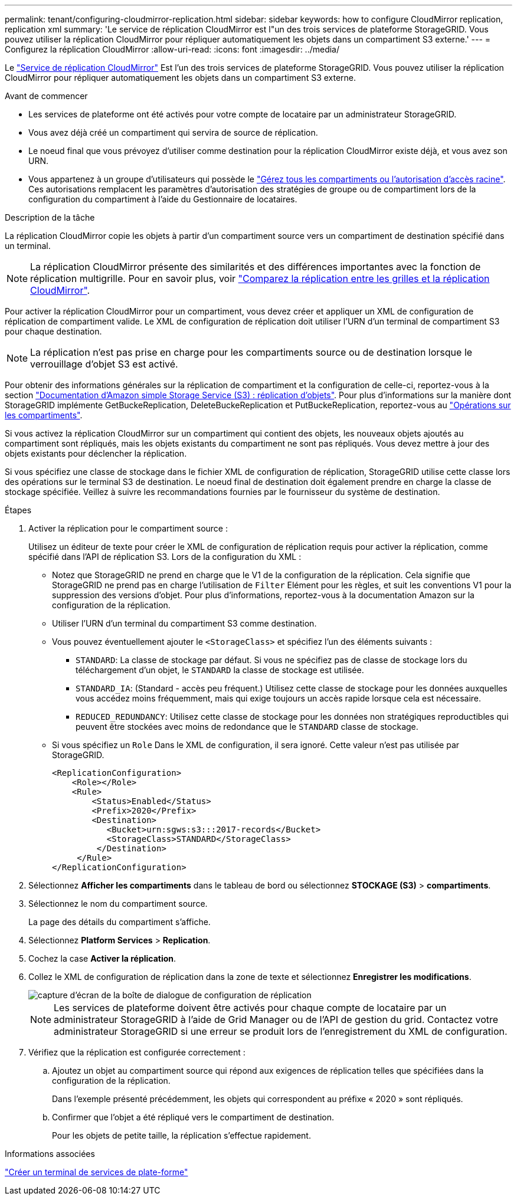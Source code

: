 ---
permalink: tenant/configuring-cloudmirror-replication.html 
sidebar: sidebar 
keywords: how to configure CloudMirror replication, replication xml 
summary: 'Le service de réplication CloudMirror est l"un des trois services de plateforme StorageGRID. Vous pouvez utiliser la réplication CloudMirror pour répliquer automatiquement les objets dans un compartiment S3 externe.' 
---
= Configurez la réplication CloudMirror
:allow-uri-read: 
:icons: font
:imagesdir: ../media/


[role="lead"]
Le link:understanding-cloudmirror-replication-service.html["Service de réplication CloudMirror"] Est l'un des trois services de plateforme StorageGRID. Vous pouvez utiliser la réplication CloudMirror pour répliquer automatiquement les objets dans un compartiment S3 externe.

.Avant de commencer
* Les services de plateforme ont été activés pour votre compte de locataire par un administrateur StorageGRID.
* Vous avez déjà créé un compartiment qui servira de source de réplication.
* Le noeud final que vous prévoyez d'utiliser comme destination pour la réplication CloudMirror existe déjà, et vous avez son URN.
* Vous appartenez à un groupe d'utilisateurs qui possède le link:tenant-management-permissions.html["Gérez tous les compartiments ou l'autorisation d'accès racine"]. Ces autorisations remplacent les paramètres d'autorisation des stratégies de groupe ou de compartiment lors de la configuration du compartiment à l'aide du Gestionnaire de locataires.


.Description de la tâche
La réplication CloudMirror copie les objets à partir d'un compartiment source vers un compartiment de destination spécifié dans un terminal.


NOTE: La réplication CloudMirror présente des similarités et des différences importantes avec la fonction de réplication multigrille. Pour en savoir plus, voir link:../admin/grid-federation-compare-cgr-to-cloudmirror.html["Comparez la réplication entre les grilles et la réplication CloudMirror"].

Pour activer la réplication CloudMirror pour un compartiment, vous devez créer et appliquer un XML de configuration de réplication de compartiment valide. Le XML de configuration de réplication doit utiliser l'URN d'un terminal de compartiment S3 pour chaque destination.


NOTE: La réplication n'est pas prise en charge pour les compartiments source ou de destination lorsque le verrouillage d'objet S3 est activé.

Pour obtenir des informations générales sur la réplication de compartiment et la configuration de celle-ci, reportez-vous à la section https://docs.aws.amazon.com/AmazonS3/latest/userguide/replication.html["Documentation d'Amazon simple Storage Service (S3) : réplication d'objets"^]. Pour plus d'informations sur la manière dont StorageGRID implémente GetBuckeReplication, DeleteBuckeReplication et PutBuckeReplication, reportez-vous au link:../s3/operations-on-buckets.html["Opérations sur les compartiments"].

Si vous activez la réplication CloudMirror sur un compartiment qui contient des objets, les nouveaux objets ajoutés au compartiment sont répliqués, mais les objets existants du compartiment ne sont pas répliqués. Vous devez mettre à jour des objets existants pour déclencher la réplication.

Si vous spécifiez une classe de stockage dans le fichier XML de configuration de réplication, StorageGRID utilise cette classe lors des opérations sur le terminal S3 de destination. Le noeud final de destination doit également prendre en charge la classe de stockage spécifiée. Veillez à suivre les recommandations fournies par le fournisseur du système de destination.

.Étapes
. Activer la réplication pour le compartiment source :
+
Utilisez un éditeur de texte pour créer le XML de configuration de réplication requis pour activer la réplication, comme spécifié dans l'API de réplication S3. Lors de la configuration du XML :

+
** Notez que StorageGRID ne prend en charge que le V1 de la configuration de la réplication. Cela signifie que StorageGRID ne prend pas en charge l'utilisation de `Filter` Elément pour les règles, et suit les conventions V1 pour la suppression des versions d'objet. Pour plus d'informations, reportez-vous à la documentation Amazon sur la configuration de la réplication.
** Utiliser l'URN d'un terminal du compartiment S3 comme destination.
** Vous pouvez éventuellement ajouter le `<StorageClass>` et spécifiez l'un des éléments suivants :
+
***  `STANDARD`: La classe de stockage par défaut. Si vous ne spécifiez pas de classe de stockage lors du téléchargement d'un objet, le `STANDARD` la classe de stockage est utilisée.
*** `STANDARD_IA`: (Standard - accès peu fréquent.) Utilisez cette classe de stockage pour les données auxquelles vous accédez moins fréquemment, mais qui exige toujours un accès rapide lorsque cela est nécessaire.
*** `REDUCED_REDUNDANCY`: Utilisez cette classe de stockage pour les données non stratégiques reproductibles qui peuvent être stockées avec moins de redondance que le `STANDARD` classe de stockage.


** Si vous spécifiez un `Role` Dans le XML de configuration, il sera ignoré. Cette valeur n'est pas utilisée par StorageGRID.
+
[listing]
----
<ReplicationConfiguration>
    <Role></Role>
    <Rule>
        <Status>Enabled</Status>
        <Prefix>2020</Prefix>
        <Destination>
           <Bucket>urn:sgws:s3:::2017-records</Bucket>
           <StorageClass>STANDARD</StorageClass>
         </Destination>
     </Rule>
</ReplicationConfiguration>
----


. Sélectionnez *Afficher les compartiments* dans le tableau de bord ou sélectionnez *STOCKAGE (S3)* > *compartiments*.
. Sélectionnez le nom du compartiment source.
+
La page des détails du compartiment s'affiche.

. Sélectionnez *Platform Services* > *Replication*.
. Cochez la case *Activer la réplication*.
. Collez le XML de configuration de réplication dans la zone de texte et sélectionnez *Enregistrer les modifications*.
+
image::../media/tenant_bucket_replication_configuration.png[capture d'écran de la boîte de dialogue de configuration de réplication]

+

NOTE: Les services de plateforme doivent être activés pour chaque compte de locataire par un administrateur StorageGRID à l'aide de Grid Manager ou de l'API de gestion du grid. Contactez votre administrateur StorageGRID si une erreur se produit lors de l'enregistrement du XML de configuration.

. Vérifiez que la réplication est configurée correctement :
+
.. Ajoutez un objet au compartiment source qui répond aux exigences de réplication telles que spécifiées dans la configuration de la réplication.
+
Dans l'exemple présenté précédemment, les objets qui correspondent au préfixe « 2020 » sont répliqués.

.. Confirmer que l'objet a été répliqué vers le compartiment de destination.
+
Pour les objets de petite taille, la réplication s'effectue rapidement.





.Informations associées
link:creating-platform-services-endpoint.html["Créer un terminal de services de plate-forme"]

